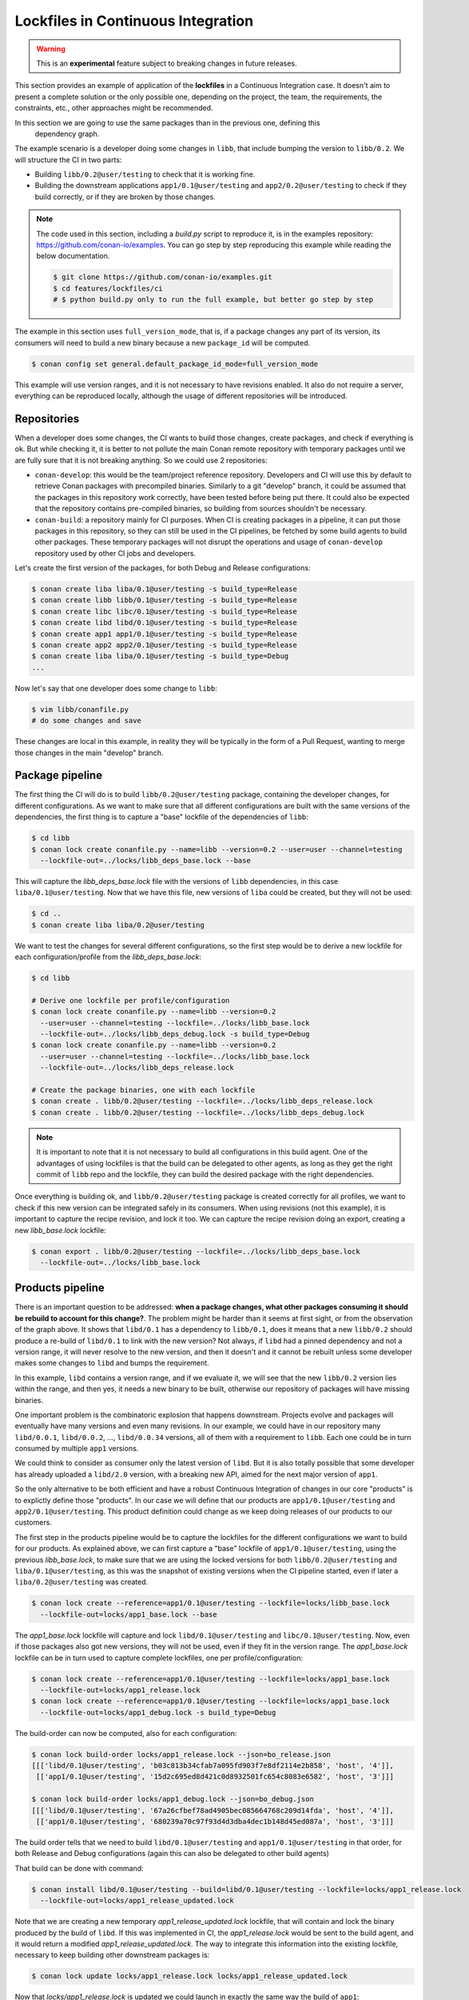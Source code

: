 .. _versioning_lockfiles_ci:

Lockfiles in Continuous Integration
===================================

.. warning::

    This is an **experimental** feature subject to breaking changes in future releases.


This section provides an example of application of the **lockfiles** in a Continuous Integration
case. It doesn't aim to present a complete solution or the only possible one, depending on the
project, the team, the requirements, the constraints, etc., other approaches might be recommended.

In this section we are going to use the same packages than in the previous one, defining this
 dependency graph.

.. image:: conan_lock_build_order.png
   :height: 200 px
   :width: 400 px
   :align: center


The example scenario is a developer doing some changes in ``libb``, that include bumping the
version to ``libb/0.2``. We will structure the CI in two parts:

- Building ``libb/0.2@user/testing`` to check that it is working fine.
- Building the downstream applications ``app1/0.1@user/testing`` and ``app2/0.2@user/testing``
  to check if they build correctly, or if they are broken by those changes.

.. note::

    The code used in this section, including a *build.py* script to reproduce it, is in the
    examples repository: https://github.com/conan-io/examples. You can go step by step
    reproducing this example while reading the below documentation.

    .. code:: bash

        $ git clone https://github.com/conan-io/examples.git
        $ cd features/lockfiles/ci
        # $ python build.py only to run the full example, but better go step by step


The example in this section uses ``full_version_mode``, that is, if a package changes any part of its version, its consumers will
need to build a new binary because a new ``package_id`` will be computed.

.. code:: bash

    $ conan config set general.default_package_id_mode=full_version_mode

This example will use version ranges, and it is not necessary to have revisions enabled. It also do not require
a server, everything can be reproduced locally, although the usage of different repositories will be introduced.


Repositories
------------
When a developer does some changes, the CI wants to build those changes, create packages, and check if everything
is ok. But while checking it, it is better to not pollute the main Conan remote repository with temporary packages
until we are fully sure that it is not breaking anything. So we could use 2 repositories:

- ``conan-develop``: this would be the team/project reference repository. Developers and CI will use this by default to
  retrieve Conan packages with precompiled binaries. Similarly to a git "develop" branch, it could be assumed that
  the packages in this repository work correctly, have been tested before being put there. It could also be expected
  that the repository contains pre-compiled binaries, so building from sources shouldn't be necessary.
- ``conan-build``: a repository mainly for CI purposes. When CI is creating packages in a pipeline, it can put those
  packages in this repository, so they can still be used in the CI pipelines, be fetched by some build agents to
  build other packages. These temporary packages will not disrupt the operations and usage of ``conan-develop``
  repository used by other CI jobs and developers.



Let's create the first version of the packages, for both Debug and Release configurations:

.. code:: bash

    $ conan create liba liba/0.1@user/testing -s build_type=Release
    $ conan create libb libb/0.1@user/testing -s build_type=Release
    $ conan create libc libc/0.1@user/testing -s build_type=Release
    $ conan create libd libd/0.1@user/testing -s build_type=Release
    $ conan create app1 app1/0.1@user/testing -s build_type=Release
    $ conan create app2 app2/0.1@user/testing -s build_type=Release
    $ conan create liba liba/0.1@user/testing -s build_type=Debug
    ...


Now let's say that one developer does some change to ``libb``:

.. code:: bash

    $ vim libb/conanfile.py
    # do some changes and save

These changes are local in this example, in reality they will be typically in the form of a Pull Request,
wanting to merge those changes in the main "develop" branch.


Package pipeline
----------------
The first thing the CI will do is to build ``libb/0.2@user/testing`` package, containing the developer
changes, for different configurations. As we want to make sure that all different configurations are
built with the same versions of the dependencies, the first thing is to capture a "base" lockfile of
the dependencies of ``libb``:

.. code:: bash

    $ cd libb
    $ conan lock create conanfile.py --name=libb --version=0.2 --user=user --channel=testing
      --lockfile-out=../locks/libb_deps_base.lock --base

This will capture the *libb_deps_base.lock* file with the versions of ``libb`` dependencies, in this case
``liba/0.1@user/testing``. Now that we have this file, new versions of ``liba`` could be created, but they
will not be used:

.. code:: bash

    $ cd ..
    $ conan create liba liba/0.2@user/testing

We want to test the changes for several different configurations, so the first step would be to derive a new
lockfile for each configuration/profile from the *libb_deps_base.lock*:

.. code:: bash

    $ cd libb

    # Derive one lockfile per profile/configuration
    $ conan lock create conanfile.py --name=libb --version=0.2
      --user=user --channel=testing --lockfile=../locks/libb_base.lock
      --lockfile-out=../locks/libb_deps_debug.lock -s build_type=Debug
    $ conan lock create conanfile.py --name=libb --version=0.2
      --user=user --channel=testing --lockfile=../locks/libb_base.lock
      --lockfile-out=../locks/libb_deps_release.lock

    # Create the package binaries, one with each lockfile
    $ conan create . libb/0.2@user/testing --lockfile=../locks/libb_deps_release.lock
    $ conan create . libb/0.2@user/testing --lockfile=../locks/libb_deps_debug.lock

.. note::

    It is important to note that it is not necessary to build all configurations in this build agent.
    One of the advantages of using lockfiles is that the build can be delegated to other agents,
    as long as they get the right commit of ``libb`` repo and the lockfile, they can build
    the desired package with the right dependencies.


Once everything is building ok, and ``libb/0.2@user/testing`` package is created correctly for all profiles,
we want to check if this new version can be integrated safely in its consumers. When using revisions (not
this example), it is important to capture the recipe revision, and lock it too. We can capture the recipe
revision doing an export, creating a new *libb_base.lock* lockfile:

.. code:: bash

    $ conan export . libb/0.2@user/testing --lockfile=../locks/libb_deps_base.lock
      --lockfile-out=../locks/libb_base.lock


Products pipeline
-----------------
There is an important question to be addressed: **when a package changes, what other packages
consuming it should be rebuild to account for this change?**. The problem might be harder than
it seems at first sight, or from the observation of the graph above. It shows that ``libd/0.1``
has a dependency to ``libb/0.1``, does it means that a new ``libb/0.2`` should produce a re-build
of ``libd/0.1`` to link with the new version? Not always, if ``libd`` had a pinned dependency
and not a version range, it will never resolve to the new version, and then it doesn't and it
cannot be rebuilt unless some developer makes some changes to ``libd`` and bumps the requirement.

In this example, ``libd`` contains a version range, and if we evaluate it, we will see that the
new ``libb/0.2`` version lies within the range, and then yes, it needs a new binary to be built,
otherwise our repository of packages will have missing binaries.

One important problem is the combinatoric explosion that happens downstream. Projects evolve and
packages will eventually have many versions and even many revisions. In our example, we could
have in our repository many ``libd/0.0.1``, ``libd/0.0.2``, ..., ``libd/0.0.34`` versions, all of
them with a requirement to ``libb``. Each one could be in turn consumed by multiple ``app1`` versions.

We could think to consider as consumer only the latest version of ``libd``. But it is also totally
possible that some developer has already uploaded a ``libd/2.0`` version, with a breaking new API,
aimed for the next major version of ``app1``.

So the only alternative to be both efficient and have a robust Continuous Integration of changes in
our core "products" is to explictly define those "products". In our case we will define that our
products are ``app1/0.1@user/testing`` and ``app2/0.1@user/testing``. This product definition could
change as we keep doing releases of our products to our customers.

The first step in the products pipeline would be to capture the lockfiles for the different configurations
we want to build for our products. As explained above, we can first capture a "base" lockfile of
``app1/0.1@user/testing``, using the previous *libb_base.lock*, to make sure that we are using the locked
versions for both ``libb/0.2@user/testing`` and ``liba/0.1@user/testing``, as this was the snapshot of
existing versions when the CI pipeline started, even if later a ``liba/0.2@user/testing`` was created.


.. code:: bash

    $ conan lock create --reference=app1/0.1@user/testing --lockfile=locks/libb_base.lock
      --lockfile-out=locks/app1_base.lock --base

The *app1_base.lock* lockfile will capture and lock ``libd/0.1@user/testing`` and ``libc/0.1@user/testing``.
Now, even if those packages also got new versions, they will not be used, even if they fit in the version range.
The *app1_base.lock* lockfile can be in turn used to capture complete lockfiles, one per profile/configuration:

.. code:: bash

    $ conan lock create --reference=app1/0.1@user/testing --lockfile=locks/app1_base.lock
      --lockfile-out=locks/app1_release.lock
    $ conan lock create --reference=app1/0.1@user/testing --lockfile=locks/app1_base.lock
      --lockfile-out=locks/app1_debug.lock -s build_type=Debug

The build-order can now be computed, also for each configuration:

.. code:: bash

    $ conan lock build-order locks/app1_release.lock --json=bo_release.json
    [[['libd/0.1@user/testing', 'b03c813b34cfab7a095fd903f7e8df2114e2b858', 'host', '4']],
     [['app1/0.1@user/testing', '15d2c695ed8d421c0d8932501fc654c8083e6582', 'host', '3']]]

    $ conan lock build-order locks/app1_debug.lock --json=bo_debug.json
    [[['libd/0.1@user/testing', '67a26cfbef78ad4905bec085664768c209d14fda', 'host', '4']],
     [['app1/0.1@user/testing', '680239a70c97f93d4d3dba4dec1b148d45ed087a', 'host', '3']]]


The build order tells that we need to build ``libd/0.1@user/testing`` and ``app1/0.1@user/testing``
in that order, for both Release and Debug configurations (again this can also be delegated to other build agents)

That build can be done with command:

.. code:: bash

    $ conan install libd/0.1@user/testing --build=libd/0.1@user/testing --lockfile=locks/app1_release.lock
      --lockfile-out=locks/app1_release_updated.lock

Note that we are creating a new temporary *app1_release_updated.lock* lockfile, that will contain and lock
the binary produced by the build of ``libd``. If this was implemented in CI, the *app1_release.lock* would
be sent to the build agent, and it would return a modified *app1_release_updated.lock*. The way to
integrate this information into the existing lockfile, necessary to keep building other downstream packages
is:

.. code:: bash

    $ conan lock update locks/app1_release.lock locks/app1_release_updated.lock

Now that *locks/app1_release.lock* is updated we could launch in exactly the same way the build of ``app1``:

.. code:: bash

    $ conan install app1/0.1@user/testing --build=app1/0.1@user/testing --lockfile=locks/app1_release.lock
      --lockfile-out=locks/app1_release_updated.lock

The process will be repeated (or it could also run in parallel) for the Debug configuration.

After the ``app1/0.1@user/testing`` product pipeline finishes, then the ``app2/0.2@user/testing`` one will
be started. With this setup and example, it is very important that the products pipelines are ran sequentially,
otherwise it is possible that the same binaries are unnecesarily built more than once.

When the products pipeline finishes it means that the changes proposed by the developer in their Pull Request that
would result in a new ``libb/0.2@user/testing`` package are safe to be merged and will be integrated in our
product packages without problems. When the Pull Request is merged there might be two alternatives:

- The merge is a merge commit, with a different revision and possible different source as the result of a real merge,
  than the source used in this CI job. Then it is necessary to fire again a new job that will build these packages.
- If the merge is a clean fast-forward, then the packages that were built in this job would be valid, and could be
  copied from the repository ``conan-build`` to the ``conan-develop``.
